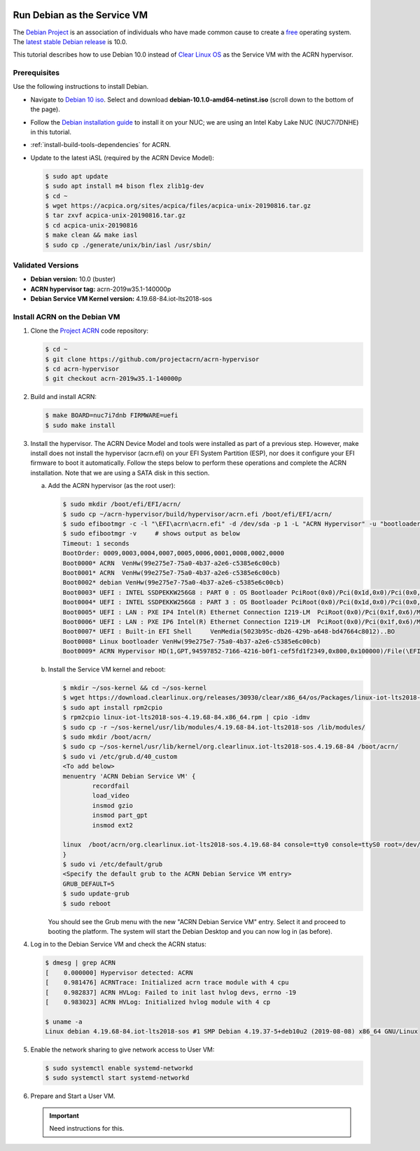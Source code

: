  .. _running_deb_as_serv_vm:

Run Debian as the Service VM
############################

The `Debian Project <https://www.debian.org/>`_ is an association of
individuals who have made common cause to create a `free
<https://www.debian.org/intro/free>`_ operating system. The `latest
stable Debian release <https://www.debian.org/releases/stable/>`_ is
10.0.

This tutorial describes how to use Debian 10.0 instead of `Clear Linux
OS <https://clearlinux.org>`_ as the Service VM with the ACRN
hypervisor.

Prerequisites
*************

Use the following instructions to install Debian.

- Navigate to `Debian 10 iso
  <https://cdimage.debian.org/debian-cd/current/amd64/iso-cd/>`_.
  Select and download **debian-10.1.0-amd64-netinst.iso** (scroll down to
  the bottom of the page).
- Follow the `Debian installation guide
  <https://www.debian.org/releases/stable/amd64/index.en.html>`_ to
  install it on your NUC; we are using an Intel Kaby Lake NUC (NUC7i7DNHE)
  in this tutorial.
- :ref:`install-build-tools-dependencies` for ACRN.
- Update to the latest iASL (required by the ACRN Device Model):

  .. code-block:: bash

     $ sudo apt update
     $ sudo apt install m4 bison flex zlib1g-dev
     $ cd ~
     $ wget https://acpica.org/sites/acpica/files/acpica-unix-20190816.tar.gz
     $ tar zxvf acpica-unix-20190816.tar.gz
     $ cd acpica-unix-20190816
     $ make clean && make iasl
     $ sudo cp ./generate/unix/bin/iasl /usr/sbin/

Validated Versions
******************

- **Debian version:** 10.0 (buster)
- **ACRN hypervisor tag:** acrn-2019w35.1-140000p
- **Debian Service VM Kernel version:** 4.19.68-84.iot-lts2018-sos

Install ACRN on the Debian VM
*****************************

1. Clone the `Project ACRN <https://github.com/projectacrn/acrn-hypervisor>`_ code repository:

   .. code-block:: bash

      $ cd ~
      $ git clone https://github.com/projectacrn/acrn-hypervisor
      $ cd acrn-hypervisor
      $ git checkout acrn-2019w35.1-140000p

#. Build and install ACRN:

   .. code-block:: bash

      $ make BOARD=nuc7i7dnb FIRMWARE=uefi
      $ sudo make install

#. Install the hypervisor.
   The ACRN Device Model and tools were installed as part of a previous
   step. However, make install does not install the hypervisor (acrn.efi)
   on your EFI System Partition (ESP), nor does it configure your EFI
   firmware to boot it automatically. Follow the steps below to perform
   these operations and complete the ACRN installation. Note that we are
   using a SATA disk in this section.

   a. Add the ACRN hypervisor (as the root user):

      .. code-block:: bash

         $ sudo mkdir /boot/efi/EFI/acrn/
         $ sudo cp ~/acrn-hypervisor/build/hypervisor/acrn.efi /boot/efi/EFI/acrn/
         $ sudo efibootmgr -c -l "\EFI\acrn\acrn.efi" -d /dev/sda -p 1 -L "ACRN Hypervisor" -u "bootloader=\EFI\debian\grubx64.efi "
         $ sudo efibootmgr -v     # shows output as below
         Timeout: 1 seconds
         BootOrder: 0009,0003,0004,0007,0005,0006,0001,0008,0002,0000
         Boot0000* ACRN  VenHw(99e275e7-75a0-4b37-a2e6-c5385e6c00cb)
         Boot0001* ACRN  VenHw(99e275e7-75a0-4b37-a2e6-c5385e6c00cb)
         Boot0002* debian VenHw(99e275e7-75a0-4b37-a2e6-c5385e6c00cb)
         Boot0003* UEFI : INTEL SSDPEKKW256G8 : PART 0 : OS Bootloader PciRoot(0x0)/Pci(0x1d,0x0)/Pci(0x0,0x0)/NVMe(0x1,00-00-00-00-00-00-00-00)/HD(1,GPT,89d38801-d55b-4bf6-be05-79a5a7b87e66,0x800,0x47000)..BO
         Boot0004* UEFI : INTEL SSDPEKKW256G8 : PART 3 : OS Bootloader PciRoot(0x0)/Pci(0x1d,0x0)/Pci(0x0,0x0)/NVMe(0x1,00-00-00-00-00-00-00-00)/HD(4,GPT,550e1da5-6533-4e64-8d3f-0beadfb20d33,0x1c6da800,0x47000)..BO
         Boot0005* UEFI : LAN : PXE IP4 Intel(R) Ethernet Connection I219-LM  PciRoot(0x0)/Pci(0x1f,0x6)/MAC(54b2030f4b84,0)/IPv4(0.0.0.00.0.0.0,0,0)..BO
         Boot0006* UEFI : LAN : PXE IP6 Intel(R) Ethernet Connection I219-LM  PciRoot(0x0)/Pci(0x1f,0x6)/MAC(54b2030f4b84,0)/IPv6([::]:<->[::]:,0,0)..BO
         Boot0007* UEFI : Built-in EFI Shell     VenMedia(5023b95c-db26-429b-a648-bd47664c8012)..BO
         Boot0008* Linux bootloader VenHw(99e275e7-75a0-4b37-a2e6-c5385e6c00cb)
         Boot0009* ACRN Hypervisor HD(1,GPT,94597852-7166-4216-b0f1-cef5fd1f2349,0x800,0x100000)/File(\EFI\acrn\acrn.efi)b.o.o.t.l.o.a.d.e.r.=.\.E.F.I.\.d.e.b.i.a.n.\.g.r.u.b.x.6.4...e.f.i.

   #. Install the Service VM kernel and reboot:

      .. code-block:: bash

         $ mkdir ~/sos-kernel && cd ~/sos-kernel
         $ wget https://download.clearlinux.org/releases/30930/clear/x86_64/os/Packages/linux-iot-lts2018-sos-4.19.68-84.x86_64.rpm
         $ sudo apt install rpm2cpio
         $ rpm2cpio linux-iot-lts2018-sos-4.19.68-84.x86_64.rpm | cpio -idmv
         $ sudo cp -r ~/sos-kernel/usr/lib/modules/4.19.68-84.iot-lts2018-sos /lib/modules/
         $ sudo mkdir /boot/acrn/
         $ sudo cp ~/sos-kernel/usr/lib/kernel/org.clearlinux.iot-lts2018-sos.4.19.68-84 /boot/acrn/
         $ sudo vi /etc/grub.d/40_custom
         <To add below>
         menuentry 'ACRN Debian Service VM' {
                 recordfail
                 load_video
                 insmod gzio
                 insmod part_gpt
                 insmod ext2

         linux  /boot/acrn/org.clearlinux.iot-lts2018-sos.4.19.68-84 console=tty0 console=ttyS0 root=/dev/sda2 rw rootwait ignore_loglevel no_timer_check consoleblank=0 i915.nuclear_pageflip=1 i915.avail_planes_per_pipe=0x01010F i915.domain_plane_owners=0x011111110000 i915.enable_gvt=1 i915.enable_guc=0 hvlog=2M@0x1FE00000 memmap=2M\$0x1FE00000
         }
         $ sudo vi /etc/default/grub
         <Specify the default grub to the ACRN Debian Service VM entry>
         GRUB_DEFAULT=5
         $ sudo update-grub
         $ sudo reboot

      You should see the Grub menu with the new "ACRN Debian Service VM"
      entry. Select it and proceed to booting the platform. The system will
      start the Debian Desktop and you can now log in (as before).

#. Log in to the Debian Service VM and check the ACRN status:

   .. code-block:: bash

      $ dmesg | grep ACRN
      [    0.000000] Hypervisor detected: ACRN
      [    0.981476] ACRNTrace: Initialized acrn trace module with 4 cpu
      [    0.982837] ACRN HVLog: Failed to init last hvlog devs, errno -19
      [    0.983023] ACRN HVLog: Initialized hvlog module with 4 cp

      $ uname -a
      Linux debian 4.19.68-84.iot-lts2018-sos #1 SMP Debian 4.19.37-5+deb10u2 (2019-08-08) x86_64 GNU/Linux

#. Enable the network sharing to give network access to User VM:

   .. code-block:: bash

      $ sudo systemctl enable systemd-networkd
      $ sudo systemctl start systemd-networkd

#. Prepare and Start a User VM.

   .. important:: Need instructions for this.
